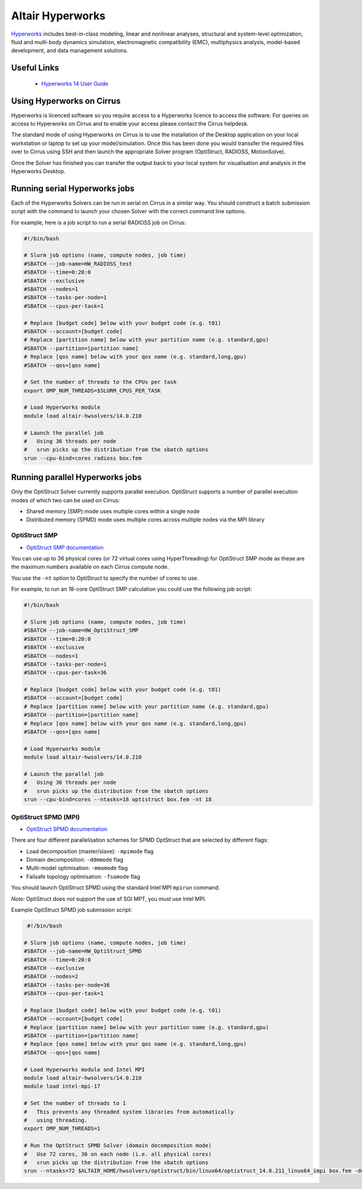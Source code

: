 Altair Hyperworks
=================

`Hyperworks <http://www.altairhyperworks.com/>`__ includes best-in-class
modeling, linear and nonlinear analyses, structural and system-level
optimization, fluid and multi-body dynamics simulation, electromagnetic
compatibility (EMC), multiphysics analysis, model-based development,
and data management solutions.

Useful Links
------------

 * `Hyperworks 14 User Guide <http://www.altairhyperworks.com/hwhelp/Altair/hw14.0/help/altair_help/altair_help.htm?welcome_page.htm>`__

Using Hyperworks on Cirrus
--------------------------

Hyperworks is licenced software so you require access to a Hyperworks
licence to access the software. For queries on access to Hyperworks on
Cirrus and to enable your access please contact the Cirrus helpdesk.

The standard mode of using Hyperworks on Cirrus is to use the installation
of the Desktop application on your local workstation or laptop to set
up your model/simulation. Once this has been done you would transsfer the
required files over to Cirrus using SSH and then launch the appropriate
Solver program (OptiStruct, RADIOSS, MotionSolve).

Once the Solver has finished you can transfer the output back to your
local system for visualisation and analysis in the Hyperworks Desktop.

Running serial Hyperworks jobs
------------------------------

Each of the Hyperworks Solvers can be run in serial on Cirrus in a similar
way. You should construct a batch submission script with the command to
launch your chosen Solver with the correct command line options.

For example, here is a job script to run a serial RADIOSS job on Cirrus:

.. code-block:: bash

   #!/bin/bash

   # Slurm job options (name, compute nodes, job time)
   #SBATCH --job-name=HW_RADIOSS_test
   #SBATCH --time=0:20:0
   #SBATCH --exclusive
   #SBATCH --nodes=1
   #SBATCH --tasks-per-node=1
   #SBATCH --cpus-per-task=1

   # Replace [budget code] below with your budget code (e.g. t01)
   #SBATCH --account=[budget code]
   # Replace [partition name] below with your partition name (e.g. standard,gpu)
   #SBATCH --partition=[partition name]
   # Replace [qos name] below with your qos name (e.g. standard,long,gpu)
   #SBATCH --qos=[qos name]

   # Set the number of threads to the CPUs per task
   export OMP_NUM_THREADS=$SLURM_CPUS_PER_TASK

   # Load Hyperworks module
   module load altair-hwsolvers/14.0.210

   # Launch the parallel job
   #   Using 36 threads per node
   #   srun picks up the distribution from the sbatch options
   srun --cpu-bind=cores radioss box.fem

Running parallel Hyperworks jobs
--------------------------------

Only the OptiStruct Solver currently supports parallel execution. OptiStruct
supports a number of parallel execution modes of which two can be used on
Cirrus:

* Shared memory (SMP) mode uses multiple cores within a single node
* Distributed memory (SPMD) mode uses multiple cores across multiple nodes
  via the MPI library

OptiStruct SMP
~~~~~~~~~~~~~~

* `OptiStruct SMP documentation <http://www.altairhyperworks.com/hwhelp/Altair/hw14.0/help/hwsolvers/hwsolvers.htm?shared_memory_parallelization.htm>`__

You can use up to 36 physical cores (or 72 virtual cores using HyperThreading)
for OptiStruct SMP mode as these are the maximum numbers available on each
Cirrus compute node.

You use the ``-nt`` option to OptiStruct to specify the number of cores to use.

For example, to run an 18-core OptiStruct SMP calculation you could
use the following job script:

.. code-block:: bash

   #!/bin/bash

   # Slurm job options (name, compute nodes, job time)
   #SBATCH --job-name=HW_OptiStruct_SMP
   #SBATCH --time=0:20:0
   #SBATCH --exclusive
   #SBATCH --nodes=1
   #SBATCH --tasks-per-node=1
   #SBATCH --cpus-per-task=36

   # Replace [budget code] below with your budget code (e.g. t01)
   #SBATCH --account=[budget code]
   # Replace [partition name] below with your partition name (e.g. standard,gpu)
   #SBATCH --partition=[partition name]
   # Replace [qos name] below with your qos name (e.g. standard,long,gpu)
   #SBATCH --qos=[qos name]

   # Load Hyperworks module
   module load altair-hwsolvers/14.0.210

   # Launch the parallel job
   #   Using 36 threads per node
   #   srun picks up the distribution from the sbatch options
   srun --cpu-bind=cores --ntasks=18 optistruct box.fem -nt 18

OptiStruct SPMD (MPI)
~~~~~~~~~~~~~~~~~~~~~

* `OptiStruct SPMD documentation <http://www.altairhyperworks.com/hwhelp/Altair/hw14.0/help/hwsolvers/hwsolvers.htm?optistruct_spmd.htm>`__

There are four different parallelisation schemes for SPMD OptStruct that are
selected by different flags:

* Load decomposition (master/slave): ``-mpimode`` flag
* Domain decomposition: ``-ddmmode`` flag
* Multi-model optimisation: ``-mmomode`` flag
* Failsafe topology optimisation: ``-fsomode`` flag

You should launch OptiStruct SPMD using the standard Intel MPI ``mpirun`` command.

*Note:* OptiStruct does not support the use of SGI MPT, you must use Intel MPI.

Example OptiStruct SPMD job submission script:

.. code-block:: bash

    #!/bin/bash

   # Slurm job options (name, compute nodes, job time)
   #SBATCH --job-name=HW_OptiStruct_SPMD
   #SBATCH --time=0:20:0
   #SBATCH --exclusive
   #SBATCH --nodes=2
   #SBATCH --tasks-per-node=36
   #SBATCH --cpus-per-task=1

   # Replace [budget code] below with your budget code (e.g. t01)
   #SBATCH --account=[budget code]
   # Replace [partition name] below with your partition name (e.g. standard,gpu)
   #SBATCH --partition=[partition name]
   # Replace [qos name] below with your qos name (e.g. standard,long,gpu)
   #SBATCH --qos=[qos name]

   # Load Hyperworks module and Intel MPI
   module load altair-hwsolvers/14.0.210
   module load intel-mpi-17

   # Set the number of threads to 1
   #   This prevents any threaded system libraries from automatically
   #   using threading.
   export OMP_NUM_THREADS=1

   # Run the OptStruct SPMD Solver (domain decomposition mode)
   #   Use 72 cores, 36 on each node (i.e. all physical cores)
   #   srun picks up the distribution from the sbatch options
   srun --ntasks=72 $ALTAIR_HOME/hwsolvers/optistruct/bin/linux64/optistruct_14.0.211_linux64_impi box.fem -ddmmode
